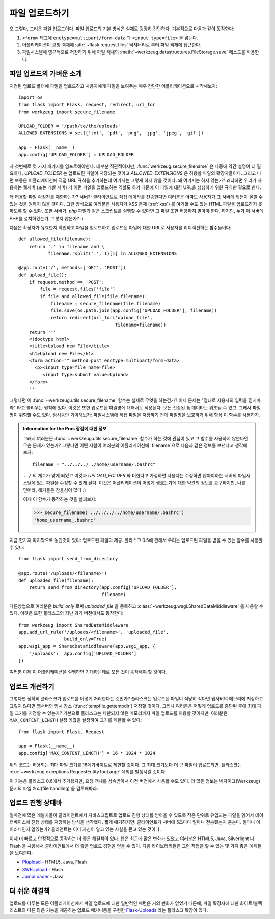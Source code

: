 .. _uploading-files:

파일 업로드하기
===============

오 그렇다, 그리운 파일 업로드이다.  파일 업로드의 기본 방식은
실제로 굉장히 간단하다.  기본적으로 다음과 같이 동작한다:

1. ``<form>`` 태그에 ``enctype=multipart/form-data`` 과 ``<input type=file>`` 
   을 넣는다.
2. 어플리케이션이 요청 객체에 :attr:`~flask.request.files` 딕셔너리로 부터 파일 객체에
   접근한다.
3. 파일시스템에 영구적으로 저장하기 위해 파일 객체의 
   :meth:`~werkzeug.datastructures.FileStorage.save` 메소드를 사용한다.

파일 업로드의 가벼운 소개
-------------------------

지정된 업로드 폴더에 파일을 업로드하고 사용자에게 파일을 보여주는 매우
간단한 어플리케이션으로 시작해보자::

    import os
    from flask import Flask, request, redirect, url_for
    from werkzeug import secure_filename

    UPLOAD_FOLDER = '/path/to/the/uploads'
    ALLOWED_EXTENSIONS = set(['txt', 'pdf', 'png', 'jpg', 'jpeg', 'gif'])

    app = Flask(__name__)
    app.config['UPLOAD_FOLDER'] = UPLOAD_FOLDER

자 첫번째로 몇 가지 패키지를 임포트해야한다.  대부분 직관적이지만,
:func:`werkzeug.secure_filename` 은 나중에 약간 설명이 더 필요하다.
`UPLOAD_FOLDER` 는 업로드된 파일이 저장되는 것이고 `ALLOWED_EXTENSIONS` 은
허용할 파일의 확장자들이다.  그리고 나면 보통은 어플리케이션에 직접 URL 
규칙을 추가하는데 여기서는 그렇게 하지 않을 것이다.  왜 여기서는 하지 않는가?
왜냐하면 우리가 사용하는 웹서버 (또는 개발 서버) 가 이런 파일을 업로드하는 
역할도 하기 때문에 이 파일에 대한 URL을 생성하기 위한 규칙만 필요로 한다.

왜 허용할 파일 확장자를 제한하는가?  서버가 클라이언트로 직접 데이타를 전송한다면
여러분은 아마도 사용자가 그 서버에 뭐든지 올릴 수 있는 것을 원하지 않을 것이다.
그런 방식으로 여러분은 사용자가 XSS 문제 (:ref:`xss`) 를 야기할 수도 있는
HTML 파일을 업로드하지 못하도록 할 수 있다.  또한 서버가 `.php` 파일과 같은 
스크립트를 실행할 수 있다면 그 파일 또한 허용하지 말아야 한다. 하지만, 누가
이 서버에 PHP를 설치하겠는가, 그렇지 않은가?  :)

다음은 확장자가 유효한지 확인하고 파일을 업로드하고 업로드된 파일에 대한 URL로
사용자를 리디렉션하는 함수들이다::

    def allowed_file(filename):
        return '.' in filename and \
               filename.rsplit('.', 1)[1] in ALLOWED_EXTENSIONS

    @app.route('/', methods=['GET', 'POST'])
    def upload_file():
        if request.method == 'POST':
            file = request.files['file']
            if file and allowed_file(file.filename):
                filename = secure_filename(file.filename)
                file.save(os.path.join(app.config['UPLOAD_FOLDER'], filename))
                return redirect(url_for('upload_file',
                                        filename=filename))
        return '''
        <!doctype html>
        <title>Upload new File</title>
        <h1>Upload new File</h1>
        <form action="" method=post enctype=multipart/form-data>
          <p><input type=file name=file>
             <input type=submit value=Upload>
        </form>
        '''

그렇다면 이 :func:`~werkzeug.utils.secure_filename` 함수는 실제로 무엇을 하는건가?
이제 문제는 "절대로 사용자의 입력을 믿지마라" 라고 불리우는 원칙에 있다.
이것은 또한 업로드된 파일명에 대해서도 적용된다. 모든 전송된 폼 데이타는
위조될 수 있고, 그래서 파일명이 위험할 수도 있다.  잠시동안 기억해보자:
파일시스템에 직접 파일을 저장하기 전에 파일명을 보호하기 위해 항상 이 함수를
사용하자.

.. admonition:: Information for the Pros 장점에 대한 정보

   그래서 여러분은 :func:`~werkzeug.utils.secure_filename` 함수가 하는 것에 
   관심이 있고 그 함수를 사용하지 않는다면 무슨 문제가 있는가?  그렇다면 어떤 사람이
   여러분의 어플리케이션에 `filename`으로 다음과 같은 정보를 보낸다고 생각해보자::

      filename = "../../../../home/username/.bashrc"

   ``../`` 의 개수가 맞게 되있고 이것과 `UPLOAD_FOLDER` 와 더한다고 가정하면
   사용자는 수정하면 않아야하는 서버의 파일시스템에 있는 파일을 수정할 수 있게
   된다.  이것은 어플리케이션이 어떻게 생겼는가에 대한 약간의 정보를 요구하지만,
   나를 믿어라, 해커들은 참을성이 많다 :)

   이제 이 함수가 동작하는 것을 살펴보자:

   >>> secure_filename('../../../../home/username/.bashrc')
   'home_username_.bashrc'

지금 한가지 마지막으로 놓친것이 있다: 업로드된 파일의 제공. 플라스크 0.5에
관해서 우리는 업로드된 파일을 받을 수 있는 함수를 사용할 수 있다::

    from flask import send_from_directory

    @app.route('/uploads/<filename>')
    def uploaded_file(filename):
        return send_from_directory(app.config['UPLOAD_FOLDER'],
                                   filename)

다른방법으로 여러분은 `build_only` 로써 `uploaded_file` 을 등록하고 
:class:`~werkzeug.wsgi.SharedDataMiddleware` 를 사용할 수 있다.  이것은
또한 플라스크의 지난 과거 버전에서도 동작한다::

    from werkzeug import SharedDataMiddleware
    app.add_url_rule('/uploads/<filename>', 'uploaded_file',
                     build_only=True)
    app.wsgi_app = SharedDataMiddleware(app.wsgi_app, {
        '/uploads':  app.config['UPLOAD_FOLDER']
    })

여러분 이제 이 어플리케이션을 실행하면 기대하는데로 모든 것이 동작해야
할 것이다.


업로드 개선하기
---------------

.. versionadded:: 0.6

그렇다면 정확히 플라스크가 업로드를 어떻게 처리한다는 것인가?  플라스크는
업로드된 파일이 적당히 작다면 웹서버의 메모리에 저장하고 그렇지 않다면
웹서버의 임시 장소 (:func:`tempfile.gettempdir`) 저장할 것이다.  그러나
여러분은 어떻게 업로드를 중단된 후에 최대 파일 크기를 지정할 수 있는가?
기본으로 플라스크는 제한되지 않은 메모리까지 파일 업로드를 허용할 것이지만,
여러분은 ``MAX_CONTENT_LENGTH`` 설정 키값을 설정하여 크기를 제한할 수 있다::

    from flask import Flask, Request

    app = Flask(__name__)
    app.config['MAX_CONTENT_LENGTH'] = 16 * 1024 * 1024

위의 코드는 허용되는 최대 파일 크기를 16메가바이트로 제한할 것이다.
그 최대 크기보다 더 큰 파일이 업로드되면, 플라스크는
:exc:`~werkzeug.exceptions.RequestEntityTooLarge` 예외를 발생시킬 것이다.

이 기능은 플라스크 0.6에서 추가됐지만, 요청 객체를 상속받아서 이전 버전에서
사용할 수도 있다.  더 많은 정보는 벡자이크(Werkzeug) 문서의 파일 처리(file handling)
을 검토해봐라.


업로드 진행 상태바 
------------------

얼마전에 많은 개발자들이 클라이언트에서 자바스크립트로 업로드 진행 상태를 
받아올 수 있도록 작은 단위로 유입되는 파일을 읽어서 데이터베이스에 진행 상태를 
저장하는 방식을 생각했다.  짧게 얘기하자면: 클라이언트가 서버에 5초마다 얼마나
전송됐는지 묻는다.  얼마나 아이러니인지 알겠는가?  클리언트는 이미 자신이 알고
있는 사실을 묻고 있는 것이다.

이제 더 빠르고 안정적으로 동작하는 더 좋은 해결책이 있다.  웹은 최근에 많은
변화가 있었고 여러분은 HTML5, Java, Silverlight 나 Flash 을 사용해서 클라이언트에서
더 좋은 업로드 경험을 얻을 수 있다.  다음 라이브러리들은 그런 작업을 할 수 있는
몇 가지 좋은 예제들을 보여준다:

-   `Plupload <http://www.plupload.com/>`_ - HTML5, Java, Flash
-   `SWFUpload <http://www.swfupload.org/>`_ - Flash
-   `JumpLoader <http://jumploader.com/>`_ - Java


더 쉬운 해결책
--------------

업로드를 다루는 모든 어플리케이션에서 파일 업로드에 대한 일반적인 패턴은 
거의 변화가 없었기 때문에, 파일 확장자에 대한 화이트/블랙리스트와 다른 많은 기능을
제공하는 업로드 메커니즘을 구현한 `Flask-Uploads`_ 라는 플라스크 확장이 있다.

.. _Flask-Uploads: http://packages.python.org/Flask-Uploads/
